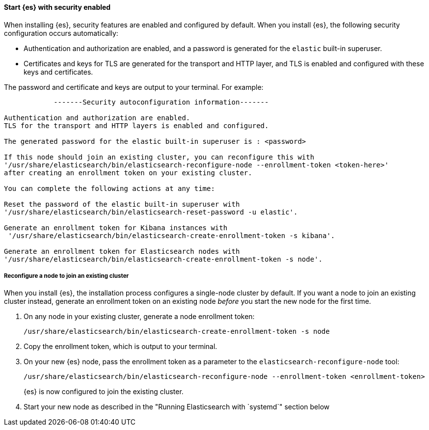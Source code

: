 [role="exclude"]
==== Start {es} with security enabled

When installing {es}, security features are enabled and configured by default.
When you install {es}, the following security configuration
occurs automatically:

* Authentication and authorization are enabled, and a password is generated for
the `elastic` built-in superuser.
* Certificates and keys for TLS are generated for the transport and HTTP layer,
and TLS is enabled and configured with these keys and certificates.

The password and certificate and keys are output to your terminal. For example:

[source,sh]
----
            -------Security autoconfiguration information-------

Authentication and authorization are enabled.
TLS for the transport and HTTP layers is enabled and configured.

The generated password for the elastic built-in superuser is : <password>

If this node should join an existing cluster, you can reconfigure this with
'/usr/share/elasticsearch/bin/elasticsearch-reconfigure-node --enrollment-token <token-here>'
after creating an enrollment token on your existing cluster.

You can complete the following actions at any time:

Reset the password of the elastic built-in superuser with
'/usr/share/elasticsearch/bin/elasticsearch-reset-password -u elastic'.

Generate an enrollment token for Kibana instances with
 '/usr/share/elasticsearch/bin/elasticsearch-create-enrollment-token -s kibana'.

Generate an enrollment token for Elasticsearch nodes with
'/usr/share/elasticsearch/bin/elasticsearch-create-enrollment-token -s node'.
----

===== Reconfigure a node to join an existing cluster

When you install {es}, the installation process configures a
single-node cluster by default. If you want a node to join an existing cluster
instead, generate an enrollment token on an existing node _before_ you start
the new node for the first time.

. On any node in your existing cluster, generate a node enrollment token:
+
[source, sh]
----
/usr/share/elasticsearch/bin/elasticsearch-create-enrollment-token -s node
----

. Copy the enrollment token, which is output to your terminal.

. On your new {es} node, pass the enrollment token as a parameter to the
`elasticsearch-reconfigure-node` tool:
+
[source, sh]
----
/usr/share/elasticsearch/bin/elasticsearch-reconfigure-node --enrollment-token <enrollment-token>
----
+
{es} is now configured to join the existing cluster.

. Start your new node as described in the "Running Elasticsearch with `systemd`" section below
